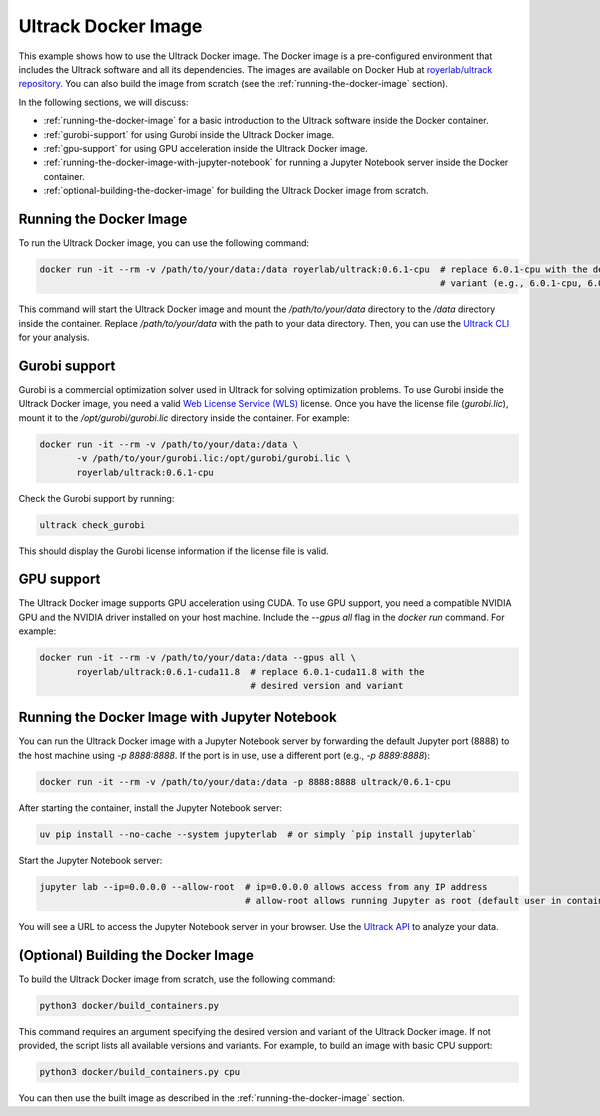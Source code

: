 Ultrack Docker Image
====================

This example shows how to use the Ultrack Docker image. The Docker image is a pre-configured environment that includes
the Ultrack software and all its dependencies. The images are available on Docker Hub at
`royerlab/ultrack repository <https://hub.docker.com/r/royerlab/ultrack/tags>`_. You can also build the image from scratch (see the
:ref:`running-the-docker-image` section).

In the following sections, we will discuss:

- :ref:`running-the-docker-image` for a basic introduction to the Ultrack software inside the
  Docker container.
- :ref:`gurobi-support` for using Gurobi inside the Ultrack Docker image.
- :ref:`gpu-support` for using GPU acceleration inside the Ultrack Docker image.
- :ref:`running-the-docker-image-with-jupyter-notebook` for running a
  Jupyter Notebook server inside the Docker container.
- :ref:`optional-building-the-docker-image` for building the Ultrack Docker image from scratch.

.. _running-the-docker-image:
Running the Docker Image
------------------------

To run the Ultrack Docker image, you can use the following command:

.. code-block:: bash

    docker run -it --rm -v /path/to/your/data:/data royerlab/ultrack:0.6.1-cpu  # replace 6.0.1-cpu with the desired version and
                                                                                # variant (e.g., 6.0.1-cpu, 6.0.1-cuda11.8)

This command will start the Ultrack Docker image and mount the `/path/to/your/data` directory to the `/data` directory
inside the container. Replace `/path/to/your/data` with the path to your data directory. Then, you can use the
`Ultrack CLI <https://royerlab.github.io/ultrack/cli.html>`_ for your analysis.

.. _gurobi-support:
Gurobi support
--------------

Gurobi is a commercial optimization solver used in Ultrack for solving optimization problems. To use Gurobi inside the
Ultrack Docker image, you need a valid
`Web License Service (WLS) <https://www.gurobi.com/features/web-license-service/>`_ license. Once you have the license
file (`gurobi.lic`), mount it to the `/opt/gurobi/gurobi.lic` directory inside the container. For example:

.. code-block:: bash

    docker run -it --rm -v /path/to/your/data:/data \
           -v /path/to/your/gurobi.lic:/opt/gurobi/gurobi.lic \
           royerlab/ultrack:0.6.1-cpu

Check the Gurobi support by running:

.. code-block:: bash

    ultrack check_gurobi

This should display the Gurobi license information if the license file is valid.

.. _gpu-support:
GPU support
-----------

The Ultrack Docker image supports GPU acceleration using CUDA. To use GPU support, you need a compatible NVIDIA GPU and
the NVIDIA driver installed on your host machine. Include the `--gpus all` flag in the `docker run` command. For example:

.. code-block:: bash

    docker run -it --rm -v /path/to/your/data:/data --gpus all \
           royerlab/ultrack:0.6.1-cuda11.8  # replace 6.0.1-cuda11.8 with the
                                            # desired version and variant

.. _running-the-docker-image-with-jupyter-notebook:
Running the Docker Image with Jupyter Notebook
----------------------------------------------

You can run the Ultrack Docker image with a Jupyter Notebook server by forwarding the default Jupyter port (8888) to the
host machine using `-p 8888:8888`. If the port is in use, use a different port (e.g., `-p 8889:8888`):

.. code-block:: bash

    docker run -it --rm -v /path/to/your/data:/data -p 8888:8888 ultrack/0.6.1-cpu

After starting the container, install the Jupyter Notebook server:

.. code-block:: bash

    uv pip install --no-cache --system jupyterlab  # or simply `pip install jupyterlab`

Start the Jupyter Notebook server:

.. code-block:: bash

    jupyter lab --ip=0.0.0.0 --allow-root  # ip=0.0.0.0 allows access from any IP address
                                           # allow-root allows running Jupyter as root (default user in container)

You will see a URL to access the Jupyter Notebook server in your browser. Use the
`Ultrack API <https://royerlab.github.io/ultrack/api.html>`_ to analyze your data.

.. _optional-building-the-docker-image:
(Optional) Building the Docker Image
------------------------------------

To build the Ultrack Docker image from scratch, use the following command:

.. code-block:: bash

    python3 docker/build_containers.py

This command requires an argument specifying the desired version and variant of the Ultrack Docker image. If not
provided, the script lists all available versions and variants. For example, to build an image with basic CPU support:

.. code-block:: bash

    python3 docker/build_containers.py cpu

You can then use the built image as described in the
:ref:`running-the-docker-image` section.
